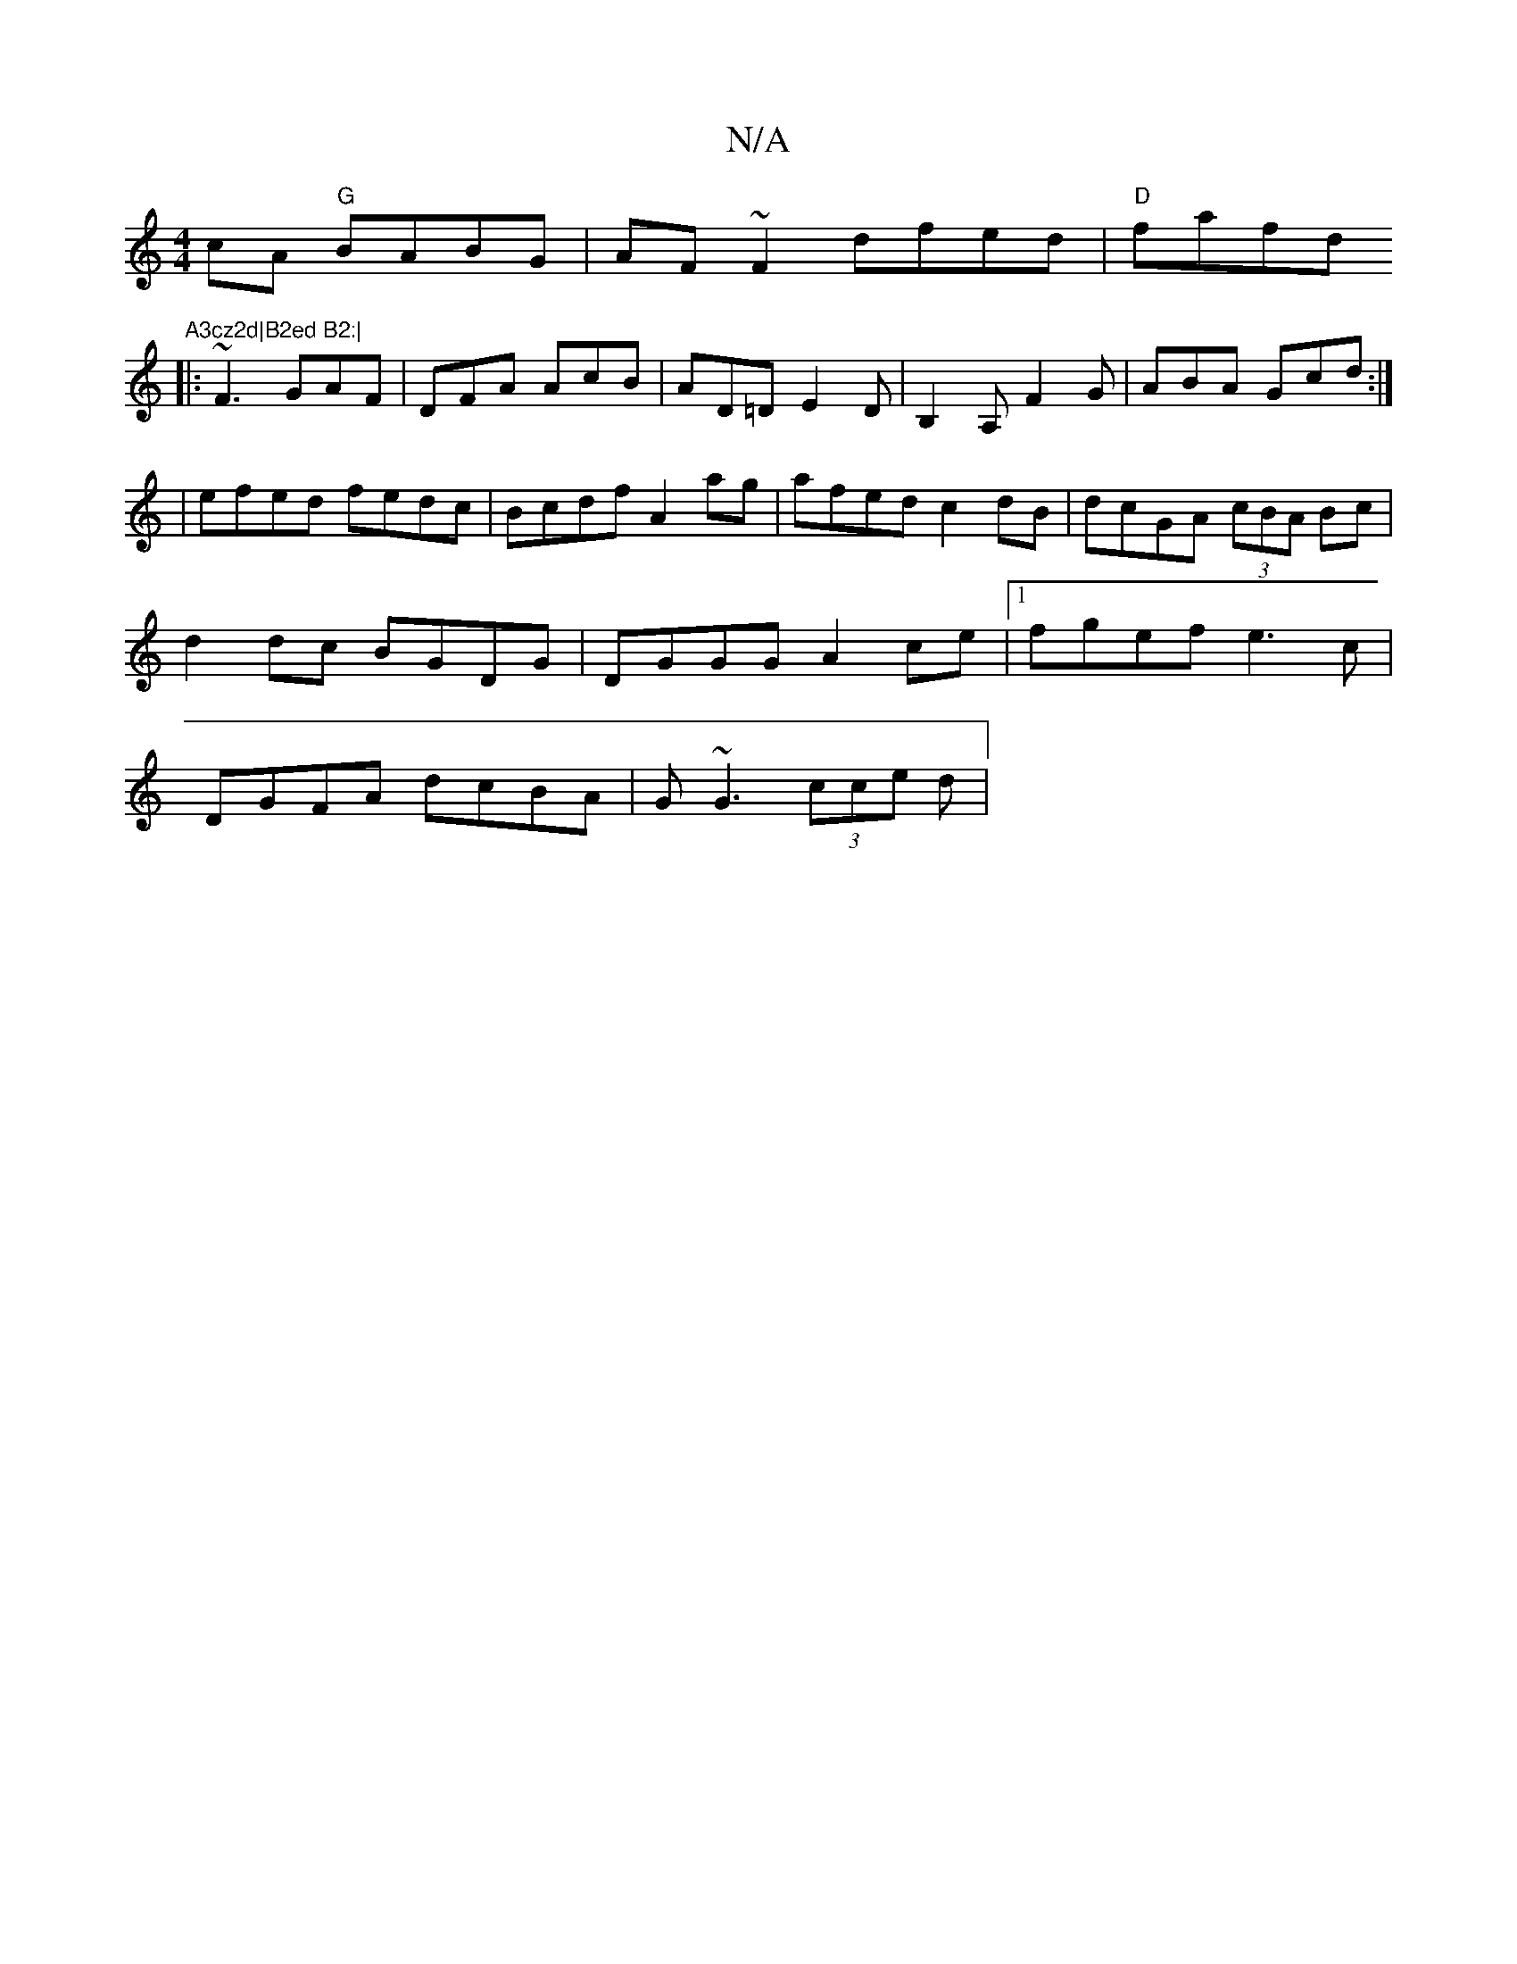 X:1
T:N/A
M:4/4
R:N/A
K:Cmajor
cA "G"BABG | AF~F2 dfed | "D"fafd "A3cz2d|B2ed B2:|
|:~F3 GAF|DFA AcB|AD=DE2D|B,2A, F2G|ABA Gcd:|
|efed fedc|Bcdf A2ag|afed c2dB|dcGA (3cBA Bc|
d2 dc BGDG|DGGG A2ce|1 fgef e3c|
DGFA dcBA|G~G3 (3cce d|